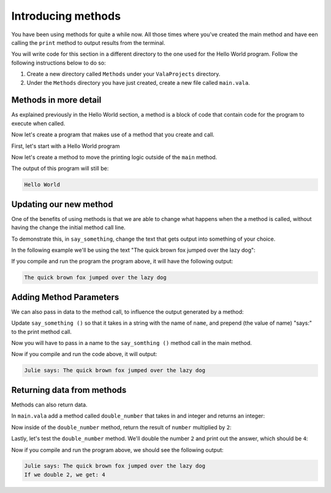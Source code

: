 Introducing methods
===================

You have been using methods for quite a while now. All those times where you've
created the main method and have een calling the ``print`` method to output
results from the terminal.

You will write code for this section in a different directory to the one used for the Hello World program. Follow the following instructions below to do so: 

1. Create a new directory called ``Methods`` under your ``ValaProjects`` directory.
2. Under the ``Methods``  directory you have just created, create a new file called ``main.vala``.

Methods in more detail
----------------------

As explained previously in the Hello World section, a method is a block of 
code that contain code for the program to execute when called.

Now let's create a program that makes use of a method that you create and call.

First, let's start with a Hello World program

.. code-block:: vala
    :caption: main.vala

    public static void main () {
        print ("Hello World\n");
    }

Now let's create a method to move the printing logic outside of the ``main`` method.

.. code-block:: vala
    :emphasize-lines: 1-3,6
   
    public static void say_something () {
        print ("Hello World\n");
    }

    public static void main () {
        say_something ();
    }

The output of this program will still be:

.. code-block:: output

    Hello World

Updating our new method
-----------------------

One of the benefits of using methods is that we are able to change what
happens when the a method is called, without having the change the initial
method call line.

To demonstrate this, in ``say_something``, change the text that gets
output into something of your choice.

In the following example we'll be using the text "The quick brown fox jumped over the lazy dog":

.. code-block:: vala
    :emphasize-lines: 2

    public static void say_something () {
        print ("The quick brown fox jumped over the lazy dog\n");
    }

    public static void main () {
        say_something ();
    }

If you compile and run the program the program above,
it will have the following output:

.. code-block:: output

    The quick brown fox jumped over the lazy dog


Adding Method Parameters
------------------------

We can also pass in data to the method call, to influence the output generated by
a method:

Update ``say_something ()`` so that it takes in a string with the name of ``name``,
and prepend (the value of name) "says:" to the print method call. 

.. code-block:: vala
    :emphasize-lines: 2

    public static void say_something (string name) {
        print (@"$name says: The quick brown fox jumped over the lazy dog\n");
    }

    // More code below


Now you will have to pass in a name to the ``say_somthing ()`` method call in the
main method.

.. code-block:: vala
    :emphasize-lines: 6

    public static void say_something (string name) {
        print (@"$name says: The quick brown fox jumped over the lazy dog\n");
    }

    public static void main () {
        say_something ("Julie");
    }

Now if you compile and run the code above, it will output:

.. code-block:: output

    Julie says: The quick brown fox jumped over the lazy dog

Returning data from methods
---------------------------

Methods can also return data.

In ``main.vala`` add a method called ``double_number`` that takes in and integer and 
returns an integer:

.. code-block:: vala
    :emphasize-lines: 4-8

    public static void say_something (string name) {
        print (@"$name says: The quick brown fox jumped over the lazy dog\n");
    }

    public static int double_number (int number) {
        
    }

    public static void main () {
        say_something ("Julie");
    }

Now inside of the ``double_number`` method, return the result of ``number`` multiplied by ``2``:

.. code-block:: vala
    :emphasize-lines: 6

    public static void say_something (string name) {
        print (@"$name says: The quick brown fox jumped over the lazy dog\n");
    }

    public static int double_number (int number) {
        return number * 2;
    }

    public static void main () {
        say_something ("Julie");
    }

Lastly, let's test the ``double_number`` method. We'll double the number ``2``
and print out the answer, which should be ``4``:

.. code-block:: vala
    :emphasize-lines: 11

    public static void say_something (string name) {
        print (@"$name says: The quick brown fox jumped over the lazy dog\n");
    }

    public static int double_number (int number) {
        return number * 2;
    }

    public static void main () {
        say_something ("Julie");
        print ("If we double 2, we get: %d", double_number (2));
    }

Now if you compile and run the program above, we should see the following output:

.. code-block:: 

    Julie says: The quick brown fox jumped over the lazy dog
    If we double 2, we get: 4

